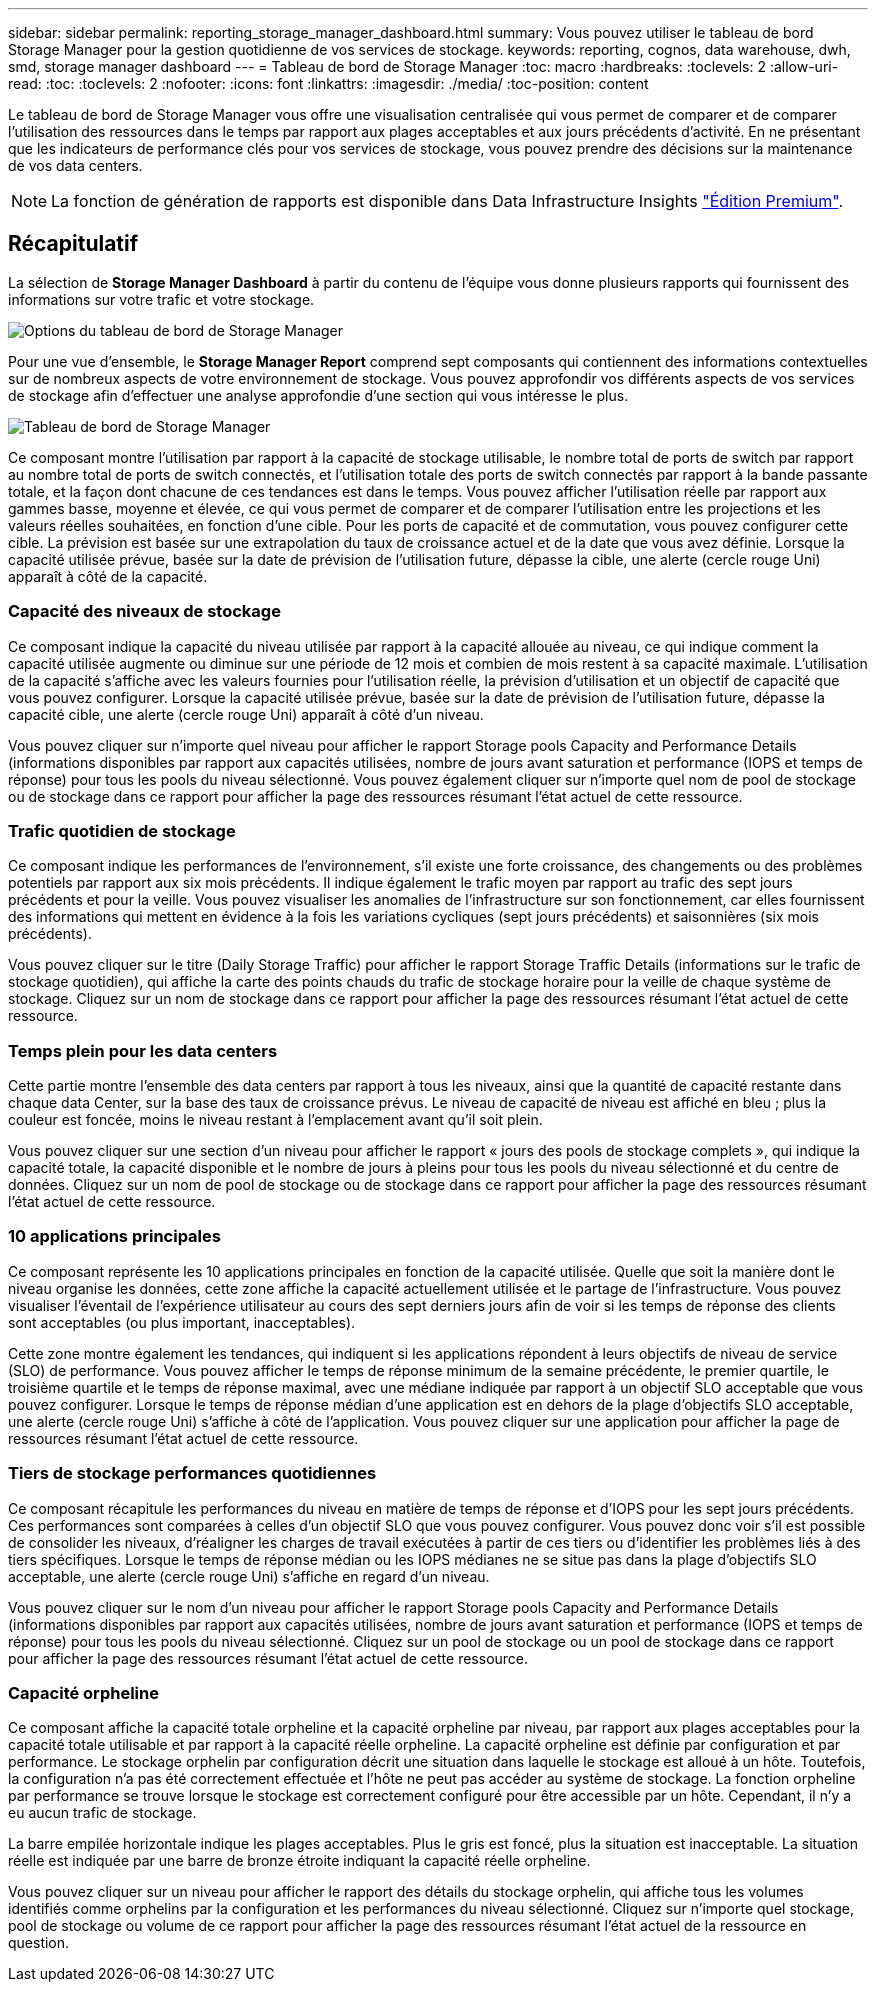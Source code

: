 ---
sidebar: sidebar 
permalink: reporting_storage_manager_dashboard.html 
summary: Vous pouvez utiliser le tableau de bord Storage Manager pour la gestion quotidienne de vos services de stockage. 
keywords: reporting, cognos, data warehouse, dwh, smd, storage manager dashboard 
---
= Tableau de bord de Storage Manager
:toc: macro
:hardbreaks:
:toclevels: 2
:allow-uri-read: 
:toc: 
:toclevels: 2
:nofooter: 
:icons: font
:linkattrs: 
:imagesdir: ./media/
:toc-position: content


[role="lead"]
Le tableau de bord de Storage Manager vous offre une visualisation centralisée qui vous permet de comparer et de comparer l'utilisation des ressources dans le temps par rapport aux plages acceptables et aux jours précédents d'activité. En ne présentant que les indicateurs de performance clés pour vos services de stockage, vous pouvez prendre des décisions sur la maintenance de vos data centers.


NOTE: La fonction de génération de rapports est disponible dans Data Infrastructure Insights link:concept_subscribing_to_cloud_insights.html["Édition Premium"].



== Récapitulatif

La sélection de *Storage Manager Dashboard* à partir du contenu de l'équipe vous donne plusieurs rapports qui fournissent des informations sur votre trafic et votre stockage.

image:Reporting_Storage_Manager_Dashboard_Choices.png["Options du tableau de bord de Storage Manager"]

Pour une vue d'ensemble, le *Storage Manager Report* comprend sept composants qui contiennent des informations contextuelles sur de nombreux aspects de votre environnement de stockage. Vous pouvez approfondir vos différents aspects de vos services de stockage afin d'effectuer une analyse approfondie d'une section qui vous intéresse le plus.

image:Reporting-SMD.png["Tableau de bord de Storage Manager"]

Ce composant montre l'utilisation par rapport à la capacité de stockage utilisable, le nombre total de ports de switch par rapport au nombre total de ports de switch connectés, et l'utilisation totale des ports de switch connectés par rapport à la bande passante totale, et la façon dont chacune de ces tendances est dans le temps. Vous pouvez afficher l'utilisation réelle par rapport aux gammes basse, moyenne et élevée, ce qui vous permet de comparer et de comparer l'utilisation entre les projections et les valeurs réelles souhaitées, en fonction d'une cible. Pour les ports de capacité et de commutation, vous pouvez configurer cette cible. La prévision est basée sur une extrapolation du taux de croissance actuel et de la date que vous avez définie. Lorsque la capacité utilisée prévue, basée sur la date de prévision de l'utilisation future, dépasse la cible, une alerte (cercle rouge Uni) apparaît à côté de la capacité.



=== Capacité des niveaux de stockage

Ce composant indique la capacité du niveau utilisée par rapport à la capacité allouée au niveau, ce qui indique comment la capacité utilisée augmente ou diminue sur une période de 12 mois et combien de mois restent à sa capacité maximale. L'utilisation de la capacité s'affiche avec les valeurs fournies pour l'utilisation réelle, la prévision d'utilisation et un objectif de capacité que vous pouvez configurer. Lorsque la capacité utilisée prévue, basée sur la date de prévision de l'utilisation future, dépasse la capacité cible, une alerte (cercle rouge Uni) apparaît à côté d'un niveau.

Vous pouvez cliquer sur n'importe quel niveau pour afficher le rapport Storage pools Capacity and Performance Details (informations disponibles par rapport aux capacités utilisées, nombre de jours avant saturation et performance (IOPS et temps de réponse) pour tous les pools du niveau sélectionné. Vous pouvez également cliquer sur n'importe quel nom de pool de stockage ou de stockage dans ce rapport pour afficher la page des ressources résumant l'état actuel de cette ressource.



=== Trafic quotidien de stockage

Ce composant indique les performances de l'environnement, s'il existe une forte croissance, des changements ou des problèmes potentiels par rapport aux six mois précédents. Il indique également le trafic moyen par rapport au trafic des sept jours précédents et pour la veille. Vous pouvez visualiser les anomalies de l'infrastructure sur son fonctionnement, car elles fournissent des informations qui mettent en évidence à la fois les variations cycliques (sept jours précédents) et saisonnières (six mois précédents).

Vous pouvez cliquer sur le titre (Daily Storage Traffic) pour afficher le rapport Storage Traffic Details (informations sur le trafic de stockage quotidien), qui affiche la carte des points chauds du trafic de stockage horaire pour la veille de chaque système de stockage. Cliquez sur un nom de stockage dans ce rapport pour afficher la page des ressources résumant l'état actuel de cette ressource.



=== Temps plein pour les data centers

Cette partie montre l'ensemble des data centers par rapport à tous les niveaux, ainsi que la quantité de capacité restante dans chaque data Center, sur la base des taux de croissance prévus. Le niveau de capacité de niveau est affiché en bleu ; plus la couleur est foncée, moins le niveau restant à l'emplacement avant qu'il soit plein.

Vous pouvez cliquer sur une section d'un niveau pour afficher le rapport « jours des pools de stockage complets », qui indique la capacité totale, la capacité disponible et le nombre de jours à pleins pour tous les pools du niveau sélectionné et du centre de données. Cliquez sur un nom de pool de stockage ou de stockage dans ce rapport pour afficher la page des ressources résumant l'état actuel de cette ressource.



=== 10 applications principales

Ce composant représente les 10 applications principales en fonction de la capacité utilisée. Quelle que soit la manière dont le niveau organise les données, cette zone affiche la capacité actuellement utilisée et le partage de l'infrastructure. Vous pouvez visualiser l'éventail de l'expérience utilisateur au cours des sept derniers jours afin de voir si les temps de réponse des clients sont acceptables (ou plus important, inacceptables).

Cette zone montre également les tendances, qui indiquent si les applications répondent à leurs objectifs de niveau de service (SLO) de performance. Vous pouvez afficher le temps de réponse minimum de la semaine précédente, le premier quartile, le troisième quartile et le temps de réponse maximal, avec une médiane indiquée par rapport à un objectif SLO acceptable que vous pouvez configurer. Lorsque le temps de réponse médian d'une application est en dehors de la plage d'objectifs SLO acceptable, une alerte (cercle rouge Uni) s'affiche à côté de l'application. Vous pouvez cliquer sur une application pour afficher la page de ressources résumant l'état actuel de cette ressource.



=== Tiers de stockage performances quotidiennes

Ce composant récapitule les performances du niveau en matière de temps de réponse et d'IOPS pour les sept jours précédents. Ces performances sont comparées à celles d'un objectif SLO que vous pouvez configurer. Vous pouvez donc voir s'il est possible de consolider les niveaux, d'réaligner les charges de travail exécutées à partir de ces tiers ou d'identifier les problèmes liés à des tiers spécifiques. Lorsque le temps de réponse médian ou les IOPS médianes ne se situe pas dans la plage d'objectifs SLO acceptable, une alerte (cercle rouge Uni) s'affiche en regard d'un niveau.

Vous pouvez cliquer sur le nom d'un niveau pour afficher le rapport Storage pools Capacity and Performance Details (informations disponibles par rapport aux capacités utilisées, nombre de jours avant saturation et performance (IOPS et temps de réponse) pour tous les pools du niveau sélectionné. Cliquez sur un pool de stockage ou un pool de stockage dans ce rapport pour afficher la page des ressources résumant l'état actuel de cette ressource.



=== Capacité orpheline

Ce composant affiche la capacité totale orpheline et la capacité orpheline par niveau, par rapport aux plages acceptables pour la capacité totale utilisable et par rapport à la capacité réelle orpheline. La capacité orpheline est définie par configuration et par performance. Le stockage orphelin par configuration décrit une situation dans laquelle le stockage est alloué à un hôte. Toutefois, la configuration n'a pas été correctement effectuée et l'hôte ne peut pas accéder au système de stockage. La fonction orpheline par performance se trouve lorsque le stockage est correctement configuré pour être accessible par un hôte. Cependant, il n'y a eu aucun trafic de stockage.

La barre empilée horizontale indique les plages acceptables. Plus le gris est foncé, plus la situation est inacceptable. La situation réelle est indiquée par une barre de bronze étroite indiquant la capacité réelle orpheline.

Vous pouvez cliquer sur un niveau pour afficher le rapport des détails du stockage orphelin, qui affiche tous les volumes identifiés comme orphelins par la configuration et les performances du niveau sélectionné. Cliquez sur n'importe quel stockage, pool de stockage ou volume de ce rapport pour afficher la page des ressources résumant l'état actuel de la ressource en question.
